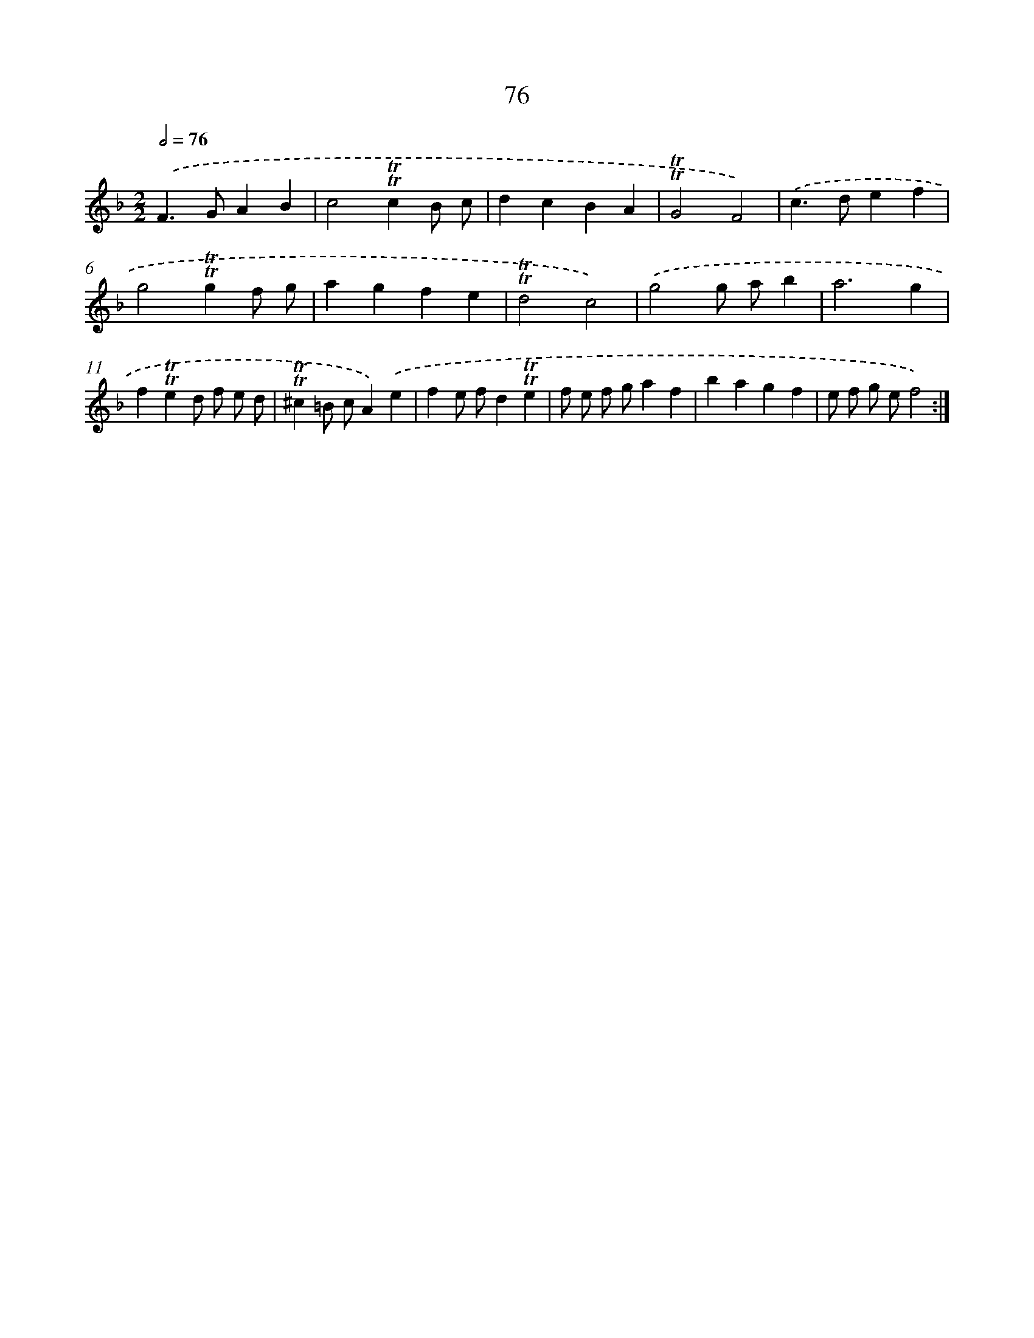 X: 15591
T: 76
%%abc-version 2.0
%%abcx-abcm2ps-target-version 5.9.1 (29 Sep 2008)
%%abc-creator hum2abc beta
%%abcx-conversion-date 2018/11/01 14:37:55
%%humdrum-veritas 493002121
%%humdrum-veritas-data 3807958743
%%continueall 1
%%barnumbers 0
L: 1/4
M: 2/2
Q: 1/2=76
K: F clef=treble
.('F>GAB |
c2!trill!!trill!cB/ c/ |
dcBA |
!trill!!trill!G2F2) |
.('c>def |
g2!trill!!trill!gf/ g/ |
agfe |
!trill!!trill!d2c2) |
.('g2g/ a/b |
a3g |
f!trill!!trill!ed/ f/ e/ d/ |
!trill!!trill!^c=B/ c/A).('e |
fe/ f/d!trill!!trill!e |
f/ e/ f/ g/af |
bagf |
e/ f/ g/ e/f2) :|]
